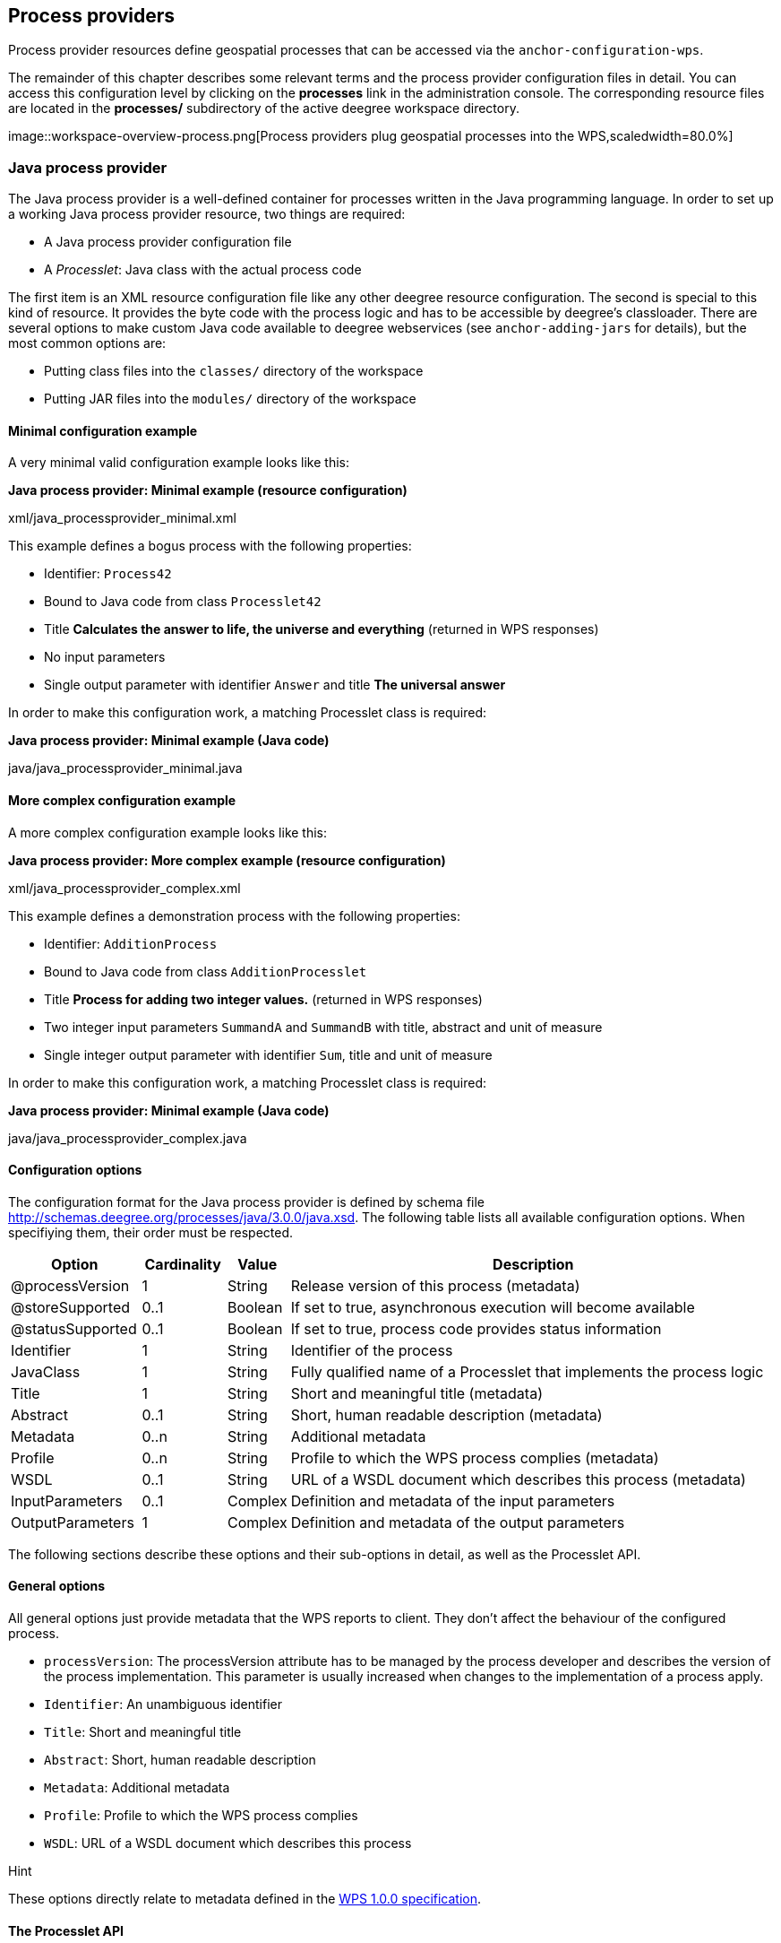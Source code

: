 [[anchor-configuration-processproviders]]
== Process providers

Process provider resources define geospatial processes that can be
accessed via the `+anchor-configuration-wps+`.

The remainder of this chapter describes some relevant terms and the
process provider configuration files in detail. You can access this
configuration level by clicking on the *processes* link in the
administration console. The corresponding resource files are located in
the *processes/* subdirectory of the active deegree workspace directory.

image::workspace-overview-process.png[Process providers plug
geospatial processes into the WPS,scaledwidth=80.0%]

=== Java process provider

The Java process provider is a well-defined container for processes
written in the Java programming language. In order to set up a working
Java process provider resource, two things are required:

* A Java process provider configuration file
* A _Processlet_: Java class with the actual process code

The first item is an XML resource configuration file like any other
deegree resource configuration. The second is special to this kind of
resource. It provides the byte code with the process logic and has to be
accessible by deegree's classloader. There are several options to make
custom Java code available to deegree webservices (see
`+anchor-adding-jars+` for details), but the most common options are:

* Putting class files into the `+classes/+` directory of the workspace
* Putting JAR files into the `+modules/+` directory of the workspace

==== Minimal configuration example

A very minimal valid configuration example looks like this:

*Java process provider: Minimal example (resource configuration)*

xml/java_processprovider_minimal.xml

This example defines a bogus process with the following properties:

* Identifier: `+Process42+`
* Bound to Java code from class `+Processlet42+`
* Title *Calculates the answer to life, the universe and everything*
(returned in WPS responses)
* No input parameters
* Single output parameter with identifier `+Answer+` and title *The
universal answer*

In order to make this configuration work, a matching Processlet class is
required:

*Java process provider: Minimal example (Java code)*

java/java_processprovider_minimal.java

==== More complex configuration example

A more complex configuration example looks like this:

*Java process provider: More complex example (resource configuration)*

xml/java_processprovider_complex.xml

This example defines a demonstration process with the following
properties:

* Identifier: `+AdditionProcess+`
* Bound to Java code from class `+AdditionProcesslet+`
* Title *Process for adding two integer values.* (returned in WPS
responses)
* Two integer input parameters `+SummandA+` and `+SummandB+` with title,
abstract and unit of measure
* Single integer output parameter with identifier `+Sum+`, title and
unit of measure

In order to make this configuration work, a matching Processlet class is
required:

*Java process provider: Minimal example (Java code)*

java/java_processprovider_complex.java

==== Configuration options

The configuration format for the Java process provider is defined by
schema file http://schemas.deegree.org/processes/java/3.0.0/java.xsd.
The following table lists all available configuration options. When
specifiying them, their order must be respected.

[width="100%",cols="17%,11%,8%,64%",options="header",]
|===
|Option |Cardinality |Value |Description
|@processVersion |1 |String |Release version of this process (metadata)

|@storeSupported |0..1 |Boolean |If set to true, asynchronous execution
will become available

|@statusSupported |0..1 |Boolean |If set to true, process code provides
status information

|Identifier |1 |String |Identifier of the process

|JavaClass |1 |String |Fully qualified name of a Processlet that
implements the process logic

|Title |1 |String |Short and meaningful title (metadata)

|Abstract |0..1 |String |Short, human readable description (metadata)

|Metadata |0..n |String |Additional metadata

|Profile |0..n |String |Profile to which the WPS process complies
(metadata)

|WSDL |0..1 |String |URL of a WSDL document which describes this process
(metadata)

|InputParameters |0..1 |Complex |Definition and metadata of the input
parameters

|OutputParameters |1 |Complex |Definition and metadata of the output
parameters
|===

The following sections describe these options and their sub-options in
detail, as well as the Processlet API.

==== General options

All general options just provide metadata that the WPS reports to
client. They don't affect the behaviour of the configured process.

* `+processVersion+`: The processVersion attribute has to be managed by
the process developer and describes the version of the process
implementation. This parameter is usually increased when changes to the
implementation of a process apply.
* `+Identifier+`: An unambiguous identifier
* `+Title+`: Short and meaningful title
* `+Abstract+`: Short, human readable description
* `+Metadata+`: Additional metadata
* `+Profile+`: Profile to which the WPS process complies
* `+WSDL+`: URL of a WSDL document which describes this process

Hint

These options directly relate to metadata defined in the
http://www.opengeospatial.org/standards/wps[WPS 1.0.0 specification].

==== The Processlet API

Option `+JavaClass+` specifies the fully qualified name of a Java class
that implement deegree's `+Processlet+` Java interface. This interface
is part of an API that hides the complexity of the WPS protocol while
providing efficient and scalable handling of input and output
parameters. By using this API, the process developer can focus on
implementing the process logic without having to care of the details of
the protocol:

* Request encoding (KVP, XML, SOAP)
* Input parameter passing variants (inline, by reference)
* Output parameter representation (inline, by reference)
* Storing of response documents
* Synchronous/asynchronous execution

The interface looks like this:

*Java process provider: Processlet interface*

java/Processlet.java

As you can see, the interface defines three methods:

* `+init()+`: Called once when the workspace initializes the Java
process provider resource that references the class.
* `+destroy()+`: Called once when the workspace destroys the Java
process provider resource that references the class.
* `+process(...)+`: Called every time an Execute request is sent to the
WPS that targets this Processlet. The method usually reads the input
parameters, performs the actual computation and writes the output
parameters.

Hint

The Processlet interface mimics the well-known Java Servlet interface
(hence the name). A Servlet developer does not need to care of the
details of HTTP. Similarly, a Processlet developer does not need to care
of the details of the WPS protocol.

Hint

The Java process provider instantiates the Processlet class only once.
However, multiple simultaneous executions of a Processlet are possible
(in case parallel Execute-requests are sent to a WPS), and therefore,
the Processlet code must be implemented in a thread-safe manner (just
like Servlets).

===== Processlet compilation

In order to succesfully compile a `+Processlet+` implementation, you
will need to make the Processlet API available to the compiler.
Generally, this means that the Java module `+deegree-services-wps+` (and
it's dependencies) have to be on the build path. We suggest to use
Apache Maven for this. Here's an example POM for your convenience:

*Java process provider: Example Maven POM for compiling processlets*

xml/java_processprovider_pom.xml

Tip

You can use this POM to compile the example Processlets above. Just
create an empty directory somewhere and save the example POM as
`+pom.xml+`. Place the Processlet Java files into subdirectory
`+src/main/java/+` (as files `+Processlet42.java+` /
`+AdditionProcesslet.java+`). On the command line, change to the project
directory and use `+mvn package+` (Apache Maven 3.0 and a compatible
Java JDK have to be installed). Subdirectory `+target+` should now
contain a JAR file that you can copy into the `+modules/+` directory of
the deegree workspace.

===== Testing Processlets using raw WPS requests

Hint

In order to perform WPS request to access your process
provider/Processlet, you need to have an active
`+anchor-configuration-wps+` resource in your workspace (which handles
the WPS protocol and forwards the request to the process provider and
the processlet).

The general idea of the WPS specification is that a client connects to a
WPS server and invokes processes offered by the server to perform a
computation. However, in some cases, you may just want to send raw WPS
requests to a server and check the response yourself (e.g. for testing
the behaviour of your processlet). The
http://www.opengeospatial.org/standards/wps[WPS 1.0.0 specification]
defines KVP, XML and SOAP-encoded requests. All encodings are supported
by the deegree WPS, so you can choose the most appropriate one for your
use-case. For sending KVP-requests, you can simply use your web browser
(or a command line tools like wget or curl). XML or SOAP requests can be
send using deegree's generic client.

Some KVP `+GetCapabilities+`/`+DescribeProcess+` request examples for
checking the metadata of processes:

* `+http://127.0.0.1:8080/services/wps?service=WPS&request=GetCapabilities+`
* `+http://127.0.0.1:8080/services/wps?service=WPS&version=1.0.0&request=DescribeProcess&identifier=Process42+`
* `+http://127.0.0.1:8080/services/wps?service=WPS&version=1.0.0&request=DescribeProcess&identifier=AdditionProcess+`

Some simple KVP `+Execute+` request examples for invoking processes:

* `+http://127.0.0.1:8080/services/wps?service=WPS&version=1.0.0&request=Execute&identifier=Process42+`
* `+http://127.0.0.1:8080/services/wps?service=WPS&version=1.0.0&request=Execute&identifier=Addition&datainputs=SummandA=21;SummandB=21+`

Tip

The http://www.opengeospatial.org/standards/wps[WPS 1.0.0 specification]
(and the deegree WPS) support many features with regard to process
invocation, such as input parameter passing (inline or by reference),
return parameters (inline or by reference), response variants and
asynchronous execution. `+anchor-workspace-wps+` contains XML example
requests which demonstrate most of these features.

==== Input and output parameters

Besides the process logic, the most crucial topic of WPS process
implementation is the standard-compliant definition and handling of
input and output parameters. The deegree WPS and the Java process
provider support all parameter types that are defined by the
http://www.opengeospatial.org/standards/wps[WPS 1.0.0 specification]:

* `+LiteralInput+`/`+LiteralOutput+`: Literal values, e.g. "red", "42"
or "highway 66"
* `+BoundingBoxInput+`/`+BoundingBoxOutput+`: A geo-referenced bounding
box
* `+ComplexInput+`/`+ComplexOutput+`: Either an XML structure (e.g. GML
encoded features) or binary data (e.g. coverage data as GeoTIFF)

In order to create your own process, first find out which input and
output parameters you want it to have. During implementation, each
parameter has to be considered twice:

* It has to be defined in the resource configuration file
* It has to be read or written in the Processlet

The definition in the resource configuration is mostly to specify
metadata (identifier, title, abstract, datatype) of the parameter. The
WPS will report it in response to `+DescribeProcess+` requests. When
performing `+Execute+` requests, the deegree WPS will also perform a
basic check of the validity of the input parameters (identifier, number
of occurences, type) and respond with an `+ExceptionReport+` if the
constraints are not met.

===== Basics of defining input and output parameters

In order to define a parameter of a process, create a new child element
in your process provider configuration:

* Input: Add a `+LiteralInput+`, `+BoundingBoxInput+` or
`+ComplexInput+` element to section `+InputParameters+`
* Output: Add a `+LiteralOutput+`, `+BoundingBoxOutput+` or
`+ComplexOutput+` element to section `+OutputParameters+`

Here's an `+InputParameters+` example that defines four parameters:

*Java process provider: Example for `+InputParameters+` section*

xml/java_processprovider_inputs.xml

Here's an `+OutputParameters+` example that defines four parameters:

*Java process provider: Example for `+OutputParameters+` section*

xml/java_processprovider_outputs.xml

Each parameter definition element has the following common options:

[width="100%",cols="17%,11%,8%,64%",options="header",]
|===
|Option |Cardinality |Value |Description
|Identifier |1 |String |Identifier of the parameter
|Title |1 |String |Short and meaningful title (metadata)
|Abstract |0..1 |String |Short, human readable description (metadata)
|Metadata |0..n |String |Additional metadata
|===

Besides the identifier of the parameter, these parameters just define
metadata that the WPS reports. Additionally, each input parameter
definition element supports the following two attributes:

[width="100%",cols="17%,11%,8%,64%",options="header",]
|===
|Option |Cardinality |Value |Description
|@minOccurs |0..n |Integer |Minimum number of times the input has to be
present in a request, default: 1

|@maxOccurs |0..n |String |Maximum number of times the input has to be
present in a request, default: 1
|===

The differences and special options of the individual parameter types
(Literal, Bounding Box, Complex) are described in the following
sections.

===== Basics of accessing input and output parameters

The first two arguments of `+Processlet#process(..)+` provide access to
the input parameter values and output parameter sinks. The first
argument is of type `+ProcessletInputs+` and encapsulates the process
input parameters. Here's an example snippet that shows how to access the
input parameter with identifier `+LiteralInput+`:

[source,java]
----
public void process( ProcessletInputs in, ProcessletOutputs out, ProcessletExecutionInfo info )
                     throws ProcessletException {

    ProcessletInput literalInput = in.getParameter( "LiteralInput" );
    [...]
}
----

The `+getParameter(...)+` method of `+ProcessletInputs+` takes the
identifier of the process parameter as an argument and returns a
`+ProcessletInput+` (without the *s*) object that provides access to the
actual value of the process parameter. Here's the `+ProcessletInput+`
interface:

[source,java]
----
public interface ProcessletInput {

    /**
     * Returns the identifier or name of the input parameter as defined in the process description.
     *
     * @return the identifier of the input parameter
     */
    public CodeType getIdentifier();

    /**
     * Returns the title that has been supplied with the input parameter, normally available for display to a human.
     *
     * @return the title provided with the input, may be null
     */
    public LanguageString getTitle();

    /**
     * Returns the narrative description that has been supplied with the input parameter, normally available for display
     * to a human.
     *
     * @return the abstract provided with the input, may be null
     */
    public LanguageString getAbstract();
}
----

This interface does not provide access to the passed value, but
`+ProcessletInput+` is the parent of three Java types that directly
correspond to three input parameter types of the process provider
configuration:

image::java_processprovider_inputtypes.png[ProcessletInput
interface and sub types for each parameter type]

For example, if your input parameter definition "A" is a
`+BoundingBoxInput+`, then the Java type for this parameter will be
`+BoundingBoxInput+` as well. In your Java code, use a type cast to
narrow the return type (and gain access to the passed value):

[source,java]
----
public void process( ProcessletInputs in, ProcessletOutputs out, ProcessletExecutionInfo info )
                     throws ProcessletException {

    BoundingBoxInput inputA = (BoundingBoxInput) in.getParameter( "A" );
    [...]
}
----

Tip

If an input parameter can occur multiple times (`+maxOccurs+` > 1 in the
definition), use method `+getParameters(...)+` instead of
`+getParameter(...)+`. The latter method returns a `+List+` of
`+ProcessletInput+` objects.

Output parameters are treated in a similar manner. The second parameter
of `+Processlet#process(..)+` provides to output parameter sinks. It is
of type `+ProcessletOutputs+`. Here's a basic usage example:

[source,java]
----
public void process( ProcessletInputs in, ProcessletOutputs out, ProcessletExecutionInfo info )
                     throws ProcessletException {

    ProcessletOutput literalOutput = out.getParameter( "LiteralOutput" );
    [...]
}
----

Here's the `+ProcessletOutput+` interface:

[source,java]
----
public interface ProcessletOutput {

    /**
     * Returns the identifier or name of the output parameter as defined in the process description.
     * 
     * @return the identifier of the output parameter
     */
    public CodeType getIdentifier();

    /**
     * Returns the title that has been supplied with the request of the output parameter, normally available for display
     * to a human.
     * 
     * @return the title provided with the output, may be null
     */
    public LanguageString getSubmittedTitle();

    /**
     * Returns the narrative description that has been supplied with the request of the output parameter, normally
     * available for display to a human.
     * 
     * @return the abstract provided with the output, may be null
     */
    public LanguageString getSubmittedAbstract();

    /**
     * Returns whether this output parameter has been requested by the client, i.e. if it will be present in the result.
     * <p>
     * NOTE: If the parameter is requested, the {@link Processlet} must set a value for this parameter, if not, it may
     * or may not do so. However, for complex output parameters that are not requested, it is advised to omit them for
     * more efficient execution of the {@link Processlet}.
     * </p>
     * 
     * @return true, if the {@link Processlet} must set the value of this parameter (in this execution), false otherwise
     */
    public boolean isRequested();

    /**
     * Sets the parameter title in the response sent to the client.
     * 
     * @param title
     *            the parameter title in the response sent to the client
     */
    public void setTitle( LanguageString title );

    /**
     * Sets the parameter abstract in the response sent to the client.
     * 
     * @param summary
     *            the parameter abstract in the response sent to the client
     */
    public void setAbstract( LanguageString summary );
}
----

Again, there are three subtypes. Each subtype of `+ProcessletOutput+`
corresponds to one output parameter type:

image::java_processprovider_outputtypes.png[ProcessletOutput
interface and sub types for each parameter type]

===== Literal parameters

Literal input and output parameter definitions have the following
additional options:

[width="100%",cols="18%,11%,8%,63%",options="header",]
|===
|Option |Cardinality |Value |Description
|DataType |0..1 |String |Data Type of this input (or output), default:
unspecified (string)

|DefaultUOM |0..1 |String |Default unit of measure, default: unspecified

|OtherUOM |0..n |String |Alternative unit of measure

|DefaultValue |0..1 |String |Default value of this input (only for
inputs)

|AllowedValues |0..1 |Complex |Constraints based on value sets and
ranges (only for inputs)

|ValidValueReference |0..1 |Complex |References to externally defined
value sets and ranges (only for inputs)
|===

These options basically define metadata that the WPS publishes to
clients. For the sub-options of the `+AllowedValues+` and
`+ValidValueReference+` options, please refer to the
http://www.opengeospatial.org/standards/wps[WPS 1.0.0 specification] or
the XML schema for the Java process provider configuration format
(http://schemas.deegree.org/processes/java/3.0.0/java.xsd).

In order to work with a `+LiteralInput+` parameter in the Processlet
code, the corresponding Java type offers the following methods:

[source,java]
----
/**
 * Returns the literal value.
 *
 * @see #getUOM()
 * @return the literal value (has to be in the correct UOM)
 */
public String getValue();

/**
 * Returns the UOM (unit-of-measure) for the literal value, it is guaranteed that the returned UOM is supported for
 * this parameter (according to the process description).
 *
 * @return the requested UOM (unit-of-measure) for the literal value, may be null if no UOM is specified in the
 *         process description
 */
public String getUOM();

/**
 * Returns the (human-readable) literal data type from the process definition, e.g. <code>integer</code>,
 * <code>real</code>, etc).
 *
 * @return the data type, or null if not specified in the process definition
 */
public String getDataType();
----

Similarly, the `+LiteralOutput+` type offers the following methods:

[source,java]
----
/**
 * Sets the value for this output parameter of the {@link Processlet} execution.
 *
 * @see #getRequestedUOM()
 * @param value
 *            value to be set (in the requested UOM)
 */
public void setValue( String value );

/**
 * Returns the requested UOM (unit-of-measure) for the literal value, it is guaranteed that this UOM is supported
 * for this parameter (according to the process description).
 *
 * @return the requested UOM (unit-of-measure) for the literal value, may be null
 */
public String getRequestedUOM();

/**
 * Returns the announced literal data type from the process definition (e.g. integer, real, etc) as an URI, such as
 * <code>http://www.w3.org/TR/xmlschema-2/#integer</code>.
 *
 * @return the data type, or null if not specified in the process definition
 */
public String getDataType();
----

===== BoundingBox parameters

BoundingBox input and output parameter definitions have the following
additional options:

[width="100%",cols="18%,11%,8%,63%",options="header",]
|===
|Option |Cardinality |Value |Description
|DefaultCRS |1 |String |Identifier of the default coordinate reference
system

|OtherCRS |0..n |String |Additionally supported coordinate reference
system
|===

In order to work with a `+BoundingBoxInput+` parameter in the Processlet
code, the corresponding Java type offers the following methods:

[source,java]
----
/**
 * Returns the lower corner point of the bounding box.
 *
 * @return the lower corner point
 */
public double[] getLower();

/**
 * Returns the upper corner point of the bounding box.
 *
 * @return the upper corner point
 */
public double[] getUpper();

/**
 * Returns the CRS (coordinate reference system) name of the bounding box.
 *
 * @return the CRS (coordinate reference system) name or null if unspecified
 */
public String getCRSName();

/**
 * Returns the bounding box value, it is guaranteed that the CRS (coordinate reference system) of the returned
 * {@link Envelope} is supported for this parameter (according to the process description).
 *
 * @return the value
 */
public Envelope getValue();
----

Similarly, the `+BoundingBoxOutput+` type offers the following methods:

[source,java]
----
/**
 * Sets the value for this output parameter of the {@link Processlet} execution.
 *
 * @param lowerX
 * @param lowerY
 * @param upperX
 * @param upperY
 * @param crsName
 */
public void setValue( double lowerX, double lowerY, double upperX, double upperY, String crsName );

/**
 * Sets the value for this output parameter of the {@link Processlet} execution.
 *
 * @param lower
 * @param upper
 * @param crsName
 */
public void setValue( double[] lower, double[] upper, String crsName );

/**
 * Sets the value for this output parameter of the {@link Processlet} execution.
 *
 * @param value
 *            value to be set
 */
public void setValue( Envelope value );
----

===== Complex parameters

Complex input and output parameter definitions have the following
additional options:

[width="100%",cols="18%,11%,8%,63%",options="header",]
|===
|Option |Cardinality |Value |Description
|@maximumMegabytes |0..n |Integer |Maximum file size, in megabytes (only
for inputs)

|DefaultFormat |1 |Complex |Definition of the default XML or binary
format

|OtherFormats |0..n |Complex |Definition of an alternative XML or binary
format
|===

A complex format (`+DefaultFormat+`/`+OtherFormat+`) is defined via
three attributes (compare with the
http://www.opengeospatial.org/standards/wps[WPS 1.0.0 specification]):

[width="100%",cols="18%,11%,8%,63%",options="header",]
|===
|Option |Cardinality |Value |Description
|@mimeType |0..1 |String |Mime type of the content, default: unspecified
|@encoding |0..1 |String |Encoding of the content, default: unspecified
|@schema |0..1 |String |XML schema of the content, default: unspecified
|===

In order to work with a `+ComplexInput+` parameter in the Processlet
code, the corresponding Java type offers the following methods:

[source,java]
----
/**
 * Returns the mime type of the input.
 * 
 * @return the mime type of the input, may be <code>null</code>
 */
public String getMimeType();

/**
 * Returns the encoding information supplied with the input.
 * 
 * @return the encoding information supplied with the input, may be <code>null</code>
 */
public String getEncoding();

/**
 * Returns the schema URL supplied with the input.
 * 
 * @return the schema URL supplied with the input, may be <code>null</code>
 */
public String getSchema();

/**
 * Returns an {@link InputStream} for accessing the complex value as a raw stream of bytes (usually for binary
 * input).
 * <p>
 * NOTE: Never use this method if the input parameter is encoded in XML -- use {@link #getValueAsXMLStream()}
 * instead. Otherwise erroneous behaviour has to be expected (if the input value is given embedded in the execute
 * request document).
 * </p>
 * 
 * @see #getValueAsXMLStream()
 * @return the input value as a raw stream of bytes
 * @throws IOException
 *             if accessing the value fails
 */
public InputStream getValueAsBinaryStream()
                        throws IOException;

/**
 * Returns an {@link XMLStreamReader} for accessing the complex value as an XML event stream.
 * <p>
 * NOTE: Never use this method if the input parameter is a binary value -- use {@link #getValueAsBinaryStream()}
 * instead.
 * </p>
 * The returned stream will point at the first START_ELEMENT event of the data.
 * 
 * @return the input value as an XML event stream, current event is START_ELEMENT (the root element of the data
 *         object)
 * @throws IOException
 *             if accessing the value fails
 * @throws XMLStreamException
 */
public XMLStreamReader getValueAsXMLStream()
                        throws IOException, XMLStreamException;
----

Similarly, the `+ComplexOutput+` type offers the following methods:

[source,java]
----
/**
 * Returns a stream for writing binary output.
 * 
 * @return stream for writing binary output, never <code>null</code>
 */
public OutputStream getBinaryOutputStream();

/**
 * Returns a stream for for writing XML output. The stream is already initialized with a
 * {@link XMLStreamWriter#writeStartDocument()}.
 * 
 * @return a stream for writing XML output, never <code>null</code>
 * @throws XMLStreamException
 */
public XMLStreamWriter getXMLStreamWriter()
                        throws XMLStreamException;

/**
 * Returns the requested mime type for the complex value, it is guaranteed that the mime type is supported for this
 * parameter (according to the process description).
 * 
 * @return the requested mime type, never <code>null</code> (as each complex output format has a default mime type)
 */
public String getRequestedMimeType();

/**
 * Returns the requested XML format for the complex value (specified by a schema URL), it is guaranteed that the
 * format is supported for this parameter (according to the process description).
 * 
 * @return the requested schema (XML format), may be <code>null</code> (as a complex output format may omit schema
 *         information)
 */
public String getRequestedSchema();

/**
 * Returns the requested encoding for the complex value, it is guaranteed that the encoding is supported for this
 * parameter (according to the process description).
 * 
 * @return the requested encoding, may be <code>null</code> (as a complex output format may omit encoding
 *         information)
 */
public String getRequestedEncoding();
----

==== Asynchronous execution and status information

The WPS protocol offers support for asynchronous execution of processes
as well as providing status information for long running processes. The
following two options of the Java process provider deal with this:

* `+@storeSupported+`: If the storeSupported attribute is set to true,
asynchronous execution of the process will be possible. A WPS client can
then choose between synchronous execution (default) and asynchronous
execution. Note that this doesn't add any requirements to the
implementation of the Processlet code, this is taken care of
automatically by the deegree WPS.
* `+@statusSupported+`: If statusSupported is set to true, the WPS will
announce that the process can provide status information, i.e. execution
percentage. In order for this to work, the Processlet code has to
provide status information.

===== Providing status information in the Processlet code

The third parameter that's passed to the `+execute(...)+` method is of
type `+ProcessletExecutionInfo+`. This type provides the following
methods:

[source,java]
----
/**
 * Allows the {@link Processlet} to indicate the percentage of the process that has been completed, where 0 means
 * the process has just started, and 99 means the process is almost complete. This value is expected to be accurate
 * to within ten percent.
 *
 * @param percentCompleted
 *            the percentage value to be set, a number between 0 and 99
 */
public void setPercentCompleted( int percentCompleted );

/**
 * Allows the {@link Processlet} to provide a custom started message for the client.
 *
 * @param message
 */
public void setStartedMessage( String message );

/**
 * Allows the {@link Processlet} to provide a custom finished message for the client.
 *
 * @param message
 */
public void setSucceededMessage( String message );
----

Tip

Depending on the type of computation that a Processlet performs, it may
or may not be trivial to provide correct progress information via
`+setPercentCompleted(...)+`.
